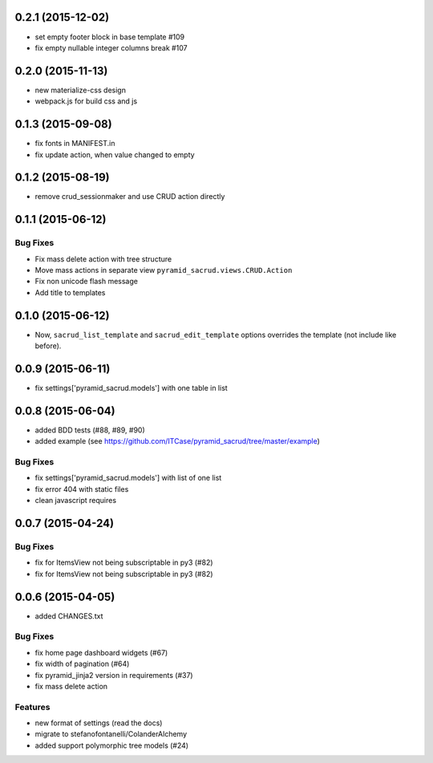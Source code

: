 0.2.1 (2015-12-02)
==================

- set empty footer block in base template #109
- fix empty nullable integer columns break #107

0.2.0 (2015-11-13)
==================

- new materialize-css design
- webpack.js for build css and js

0.1.3 (2015-09-08)
==================

- fix fonts in MANIFEST.in
- fix update action, when value changed to empty

0.1.2 (2015-08-19)
==================

- remove crud_sessionmaker and use CRUD action directly

0.1.1 (2015-06-12)
==================

Bug Fixes
---------

- Fix mass delete action with tree structure
- Move mass actions in separate view ``pyramid_sacrud.views.CRUD.Action``
- Fix non unicode flash message
- Add title to templates

0.1.0 (2015-06-12)
==================

- Now, ``sacrud_list_template`` and ``sacrud_edit_template`` options overrides
  the template (not include like before).

0.0.9 (2015-06-11)
==================

- fix settings['pyramid_sacrud.models'] with one table in list

0.0.8 (2015-06-04)
==================

- added BDD tests (#88, #89, #90)
- added example (see https://github.com/ITCase/pyramid_sacrud/tree/master/example)

Bug Fixes
---------

- fix settings['pyramid_sacrud.models'] with list of one list
- fix error 404 with static files
- clean javascript requires

0.0.7 (2015-04-24)
==================

Bug Fixes
---------

- fix for ItemsView not being subscriptable in py3 (#82)
- fix for ItemsView not being subscriptable in py3 (#82)

0.0.6 (2015-04-05)
==================

- added CHANGES.txt

Bug Fixes
---------

- fix home page dashboard widgets (#67)
- fix width of pagination (#64)
- fix pyramid_jinja2 version in requirements (#37)
- fix mass delete action

Features
--------

- new format of settings (read the docs)
- migrate to stefanofontanelli/ColanderAlchemy
- added support polymorphic tree models (#24)
